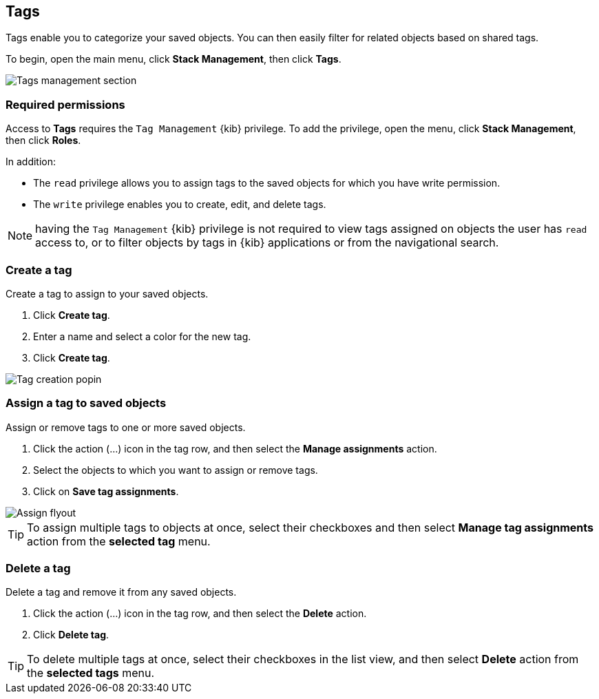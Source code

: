 [role="xpack"]
[[managing-tags]]
== Tags

Tags enable you to categorize your saved objects. You can then easily filter for related objects based on shared tags.

To begin, open the main menu, click *Stack Management*, then click *Tags*.

[role="screenshot"]
image::images/tags/tag-management-section.png[Tags management section]

[float]
=== Required permissions

Access to *Tags* requires the `Tag Management` {kib} privilege. To add the privilege, open the menu, 
click *Stack Management*, then click *Roles*.

In addition:

* The `read` privilege allows you to assign tags to the saved objects for which you have write permission.
* The `write` privilege enables you to create, edit, and delete tags.


NOTE: having the `Tag Management` {kib} privilege is not required to
view tags assigned on objects the user has `read` access to, or to filter objects by tags
in {kib} applications or from the navigational search.

[float]
[[settings-create-tag]]
=== Create a tag

Create a tag to assign to your saved objects.

. Click *Create tag*.

. Enter a name and select a color for the new tag.

. Click *Create tag*.

[role="screenshot"]
image::images/tags/create-tag.png[Tag creation popin]

[float]
[[settings-assign-tag]]
=== Assign a tag to saved objects

Assign or remove tags to one or more saved objects.

. Click the action (...) icon in the tag row, and then select the *Manage assignments* action.
. Select the objects to which you want to assign or remove tags.
. Click on *Save tag assignments*.

[role="screenshot"]
image::images/tags/manage-assignments-flyout.png[Assign flyout]

TIP: To assign multiple tags to objects at once, select their checkboxes
and then select *Manage tag assignments* action from the *selected tag* menu.

[float]
[[settings-delete-tag]]
=== Delete a tag

Delete a tag and remove it from any saved objects.

. Click the action (...) icon in the tag row, and then select the *Delete* action.

. Click *Delete tag*.

TIP: To delete multiple tags at once, select their checkboxes in the list view,
and then select *Delete* action from the *selected tags* menu.
